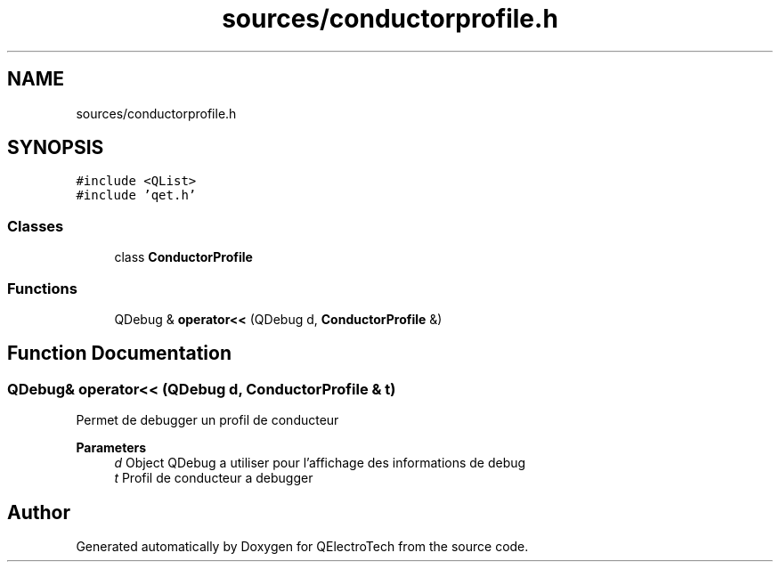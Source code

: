 .TH "sources/conductorprofile.h" 3 "Thu Aug 27 2020" "Version 0.8-dev" "QElectroTech" \" -*- nroff -*-
.ad l
.nh
.SH NAME
sources/conductorprofile.h
.SH SYNOPSIS
.br
.PP
\fC#include <QList>\fP
.br
\fC#include 'qet\&.h'\fP
.br

.SS "Classes"

.in +1c
.ti -1c
.RI "class \fBConductorProfile\fP"
.br
.in -1c
.SS "Functions"

.in +1c
.ti -1c
.RI "QDebug & \fBoperator<<\fP (QDebug d, \fBConductorProfile\fP &)"
.br
.in -1c
.SH "Function Documentation"
.PP 
.SS "QDebug& operator<< (QDebug d, \fBConductorProfile\fP & t)"
Permet de debugger un profil de conducteur 
.PP
\fBParameters\fP
.RS 4
\fId\fP Object QDebug a utiliser pour l'affichage des informations de debug 
.br
\fIt\fP Profil de conducteur a debugger 
.RE
.PP

.SH "Author"
.PP 
Generated automatically by Doxygen for QElectroTech from the source code\&.

